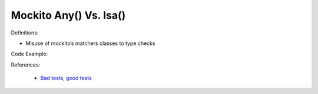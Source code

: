 Mockito Any() Vs. Isa()
^^^^^
Definitions:

* Misuse of mockito’s matchers classes to type checks


Code Example:

References:

 * `Bad tests, good tests <http://kaczanowscy.pl/books/bad_tests_good_tests.html>`_


